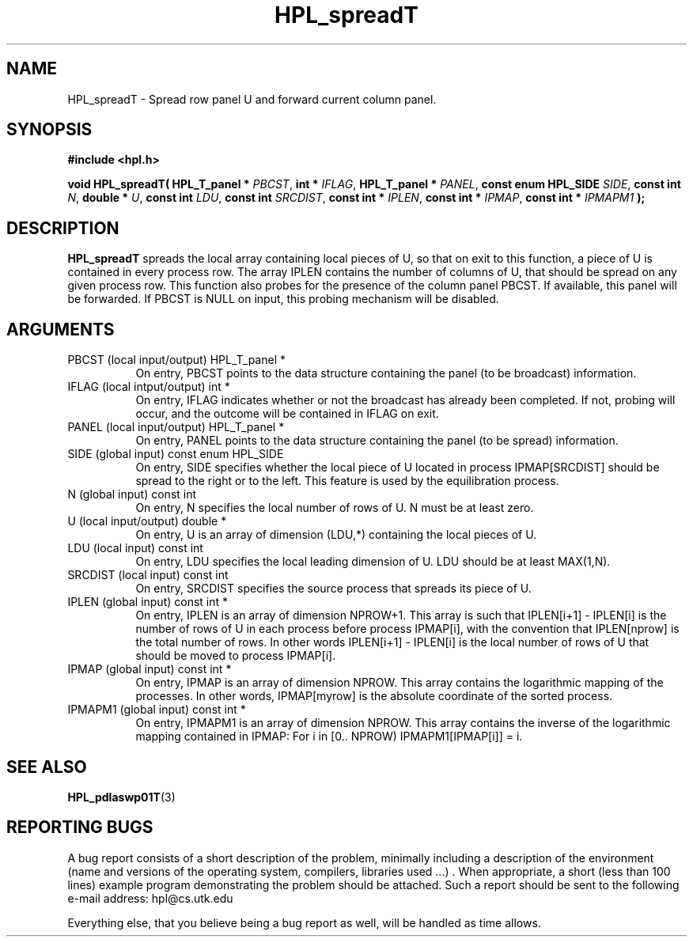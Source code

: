 .TH HPL_spreadT 3 "September 27, 2000" "HPL 1.0" "HPL Library Functions"
.SH NAME
HPL_spreadT \- Spread row panel U and forward current column panel.
.SH SYNOPSIS
\fB\&#include <hpl.h>\fR
 
\fB\&void\fR
\fB\&HPL_spreadT(\fR
\fB\&HPL_T_panel *\fR
\fI\&PBCST\fR,
\fB\&int *\fR
\fI\&IFLAG\fR,
\fB\&HPL_T_panel *\fR
\fI\&PANEL\fR,
\fB\&const enum HPL_SIDE\fR
\fI\&SIDE\fR,
\fB\&const int\fR
\fI\&N\fR,
\fB\&double *\fR
\fI\&U\fR,
\fB\&const int\fR
\fI\&LDU\fR,
\fB\&const int\fR
\fI\&SRCDIST\fR,
\fB\&const int *\fR
\fI\&IPLEN\fR,
\fB\&const int *\fR
\fI\&IPMAP\fR,
\fB\&const int *\fR
\fI\&IPMAPM1\fR
\fB\&);\fR
.SH DESCRIPTION
\fB\&HPL_spreadT\fR
spreads  the local array containing local pieces of U, so
that on exit to this function,  a piece of  U  is contained in every
process row.  The array  IPLEN  contains the number of columns of U,
that should be spread on any given process row.  This function  also
probes for the presence of  the column panel  PBCST.  If  available,
this  panel will be forwarded.  If  PBCST  is  NULL  on input,  this
probing mechanism will be disabled.
.SH ARGUMENTS
.TP 8
PBCST   (local input/output)          HPL_T_panel *
On entry,  PBCST  points to the data structure containing the
panel (to be broadcast) information.
.TP 8
IFLAG   (local intput/output)         int *
On entry, IFLAG  indicates  whether or not  the broadcast has
already been completed.  If not,  probing will occur, and the
outcome will be contained in IFLAG on exit.
.TP 8
PANEL   (local input/output)          HPL_T_panel *
On entry,  PANEL  points to the data structure containing the
panel (to be spread) information.
.TP 8
SIDE    (global input)                const enum HPL_SIDE
On entry, SIDE specifies whether the local piece of U located
in process IPMAP[SRCDIST] should be spread to the right or to
the left. This feature is used by the equilibration process.
.TP 8
N       (global input)                const int
On entry,  N  specifies the local number of rows of U. N must
be at least zero.
.TP 8
U       (local input/output)          double *
On entry,  U  is an array of dimension (LDU,*) containing the
local pieces of U.
.TP 8
LDU     (local input)                 const int
On entry, LDU specifies the local leading dimension of U. LDU
should be at least MAX(1,N).
.TP 8
SRCDIST (local input)                 const int
On entry,  SRCDIST  specifies the source process that spreads
its piece of U.
.TP 8
IPLEN   (global input)                const int *
On entry, IPLEN is an array of dimension NPROW+1.  This array
is such that IPLEN[i+1] - IPLEN[i] is the number of rows of U
in each process before process IPMAP[i], with the  convention
that IPLEN[nprow] is the total number of rows. In other words
IPLEN[i+1] - IPLEN[i]  is  the local number of rows of U that
should be moved to process IPMAP[i].
.TP 8
IPMAP   (global input)                const int *
On entry, IPMAP is an array of dimension  NPROW.  This  array
contains  the  logarithmic mapping of the processes. In other
words, IPMAP[myrow]  is the absolute coordinate of the sorted
process.
.TP 8
IPMAPM1 (global input)                const int *
On entry,  IPMAPM1 is an array of dimension NPROW. This array
contains  the inverse of the logarithmic mapping contained in
IPMAP: For i in [0.. NPROW) IPMAPM1[IPMAP[i]] = i.
.SH SEE ALSO
.BR HPL_pdlaswp01T (3)
.SH REPORTING BUGS
A  bug report consists of a short description of the problem,
minimally  including a description of  the  environment (name
and versions  of  the operating  system, compilers, libraries
used ...) .  When appropriate,  a short (less than 100 lines)
example program demonstrating the problem should be attached.
Such a report should be sent to the following e-mail address:
hpl@cs.utk.edu                                               
                                                             
Everything else, that you believe being a bug report as well,
will be handled as time allows.                              
